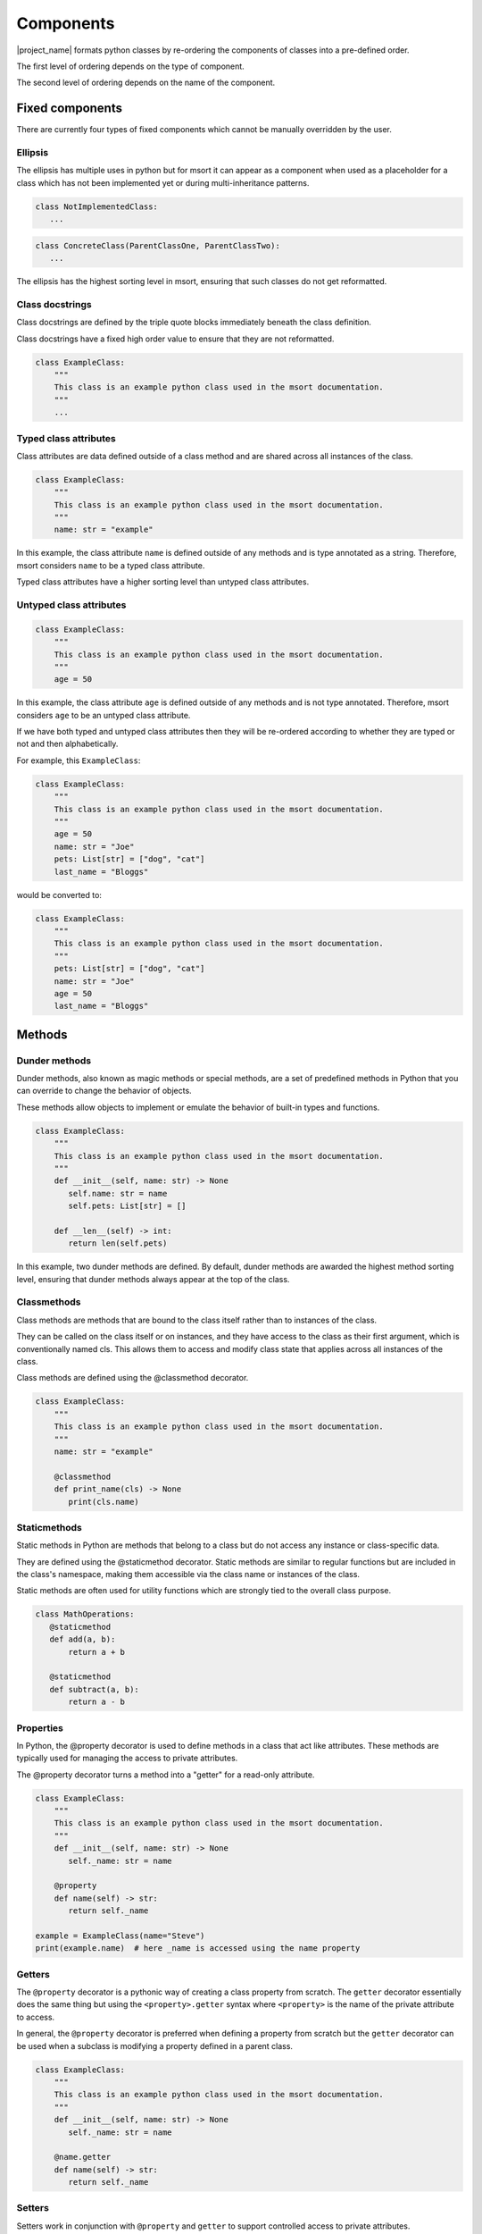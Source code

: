 .. _components-label:

Components
==========
|project_name| formats python classes by re-ordering the components of classes into a pre-defined order.

The first level of ordering depends on the type of component.

The second level of ordering depends on the name of the component.

.. _fixed-components-label:

Fixed components
----------------
There are currently four types of fixed components which cannot be manually overridden by the user.

Ellipsis
........
The ellipsis has multiple uses in python but for msort it can appear as a component when used as a
placeholder for a class which has not been implemented yet or during multi-inheritance patterns.

.. code-block:: python

 class NotImplementedClass:
    ...

.. code-block:: python

 class ConcreteClass(ParentClassOne, ParentClassTwo):
    ...

The ellipsis has the highest sorting level in msort, ensuring that such classes do not get reformatted.

Class docstrings
................
Class docstrings are defined by the triple quote blocks immediately beneath the class definition.

Class docstrings have a fixed high order value to ensure that they are not reformatted.

.. code-block:: python

 class ExampleClass:
     """
     This class is an example python class used in the msort documentation.
     """
     ...

Typed class attributes
......................
Class attributes are data defined outside of a class method and are shared across all instances
of the class.

.. code-block:: python

 class ExampleClass:
     """
     This class is an example python class used in the msort documentation.
     """
     name: str = "example"

In this example, the class attribute ``name`` is defined outside of any methods and is type annotated as a string.
Therefore, msort considers ``name`` to be a typed class attribute.

Typed class attributes have a higher sorting level than untyped class attributes.

Untyped class attributes
........................
.. code-block:: python

 class ExampleClass:
     """
     This class is an example python class used in the msort documentation.
     """
     age = 50

In this example, the class attribute ``age`` is defined outside of any methods and is not type annotated.
Therefore, msort considers ``age`` to be an untyped class attribute.

If we have both typed and untyped class attributes then they will be re-ordered according to whether they are typed or
not and then alphabetically.

For example, this ``ExampleClass``:

.. code-block:: python

 class ExampleClass:
     """
     This class is an example python class used in the msort documentation.
     """
     age = 50
     name: str = "Joe"
     pets: List[str] = ["dog", "cat"]
     last_name = "Bloggs"

would be converted to:

.. code-block:: python

 class ExampleClass:
     """
     This class is an example python class used in the msort documentation.
     """
     pets: List[str] = ["dog", "cat"]
     name: str = "Joe"
     age = 50
     last_name = "Bloggs"

.. _methods-label:

Methods
-------

Dunder methods
..............
Dunder methods, also known as magic methods or special methods, are a set of predefined methods in Python that
you can override to change the behavior of objects.

These methods allow objects to implement or emulate the behavior of built-in types and functions.

.. code-block:: python

 class ExampleClass:
     """
     This class is an example python class used in the msort documentation.
     """
     def __init__(self, name: str) -> None
        self.name: str = name
        self.pets: List[str] = []

     def __len__(self) -> int:
        return len(self.pets)

In this example, two dunder methods are defined. By default, dunder methods are awarded the highest method sorting
level, ensuring that dunder methods always appear at the top of the class.

Classmethods
............
Class methods are methods that are bound to the class itself rather than to instances of the class.

They can be called on the class itself or on instances, and they have access to the class as their first argument,
which is conventionally named cls. This allows them to access and modify class state that applies across all instances
of the class.

Class methods are defined using the @classmethod decorator.

.. code-block:: python

 class ExampleClass:
     """
     This class is an example python class used in the msort documentation.
     """
     name: str = "example"

     @classmethod
     def print_name(cls) -> None
        print(cls.name)

Staticmethods
.............
Static methods in Python are methods that belong to a class but do not access any instance or class-specific data.

They are defined using the @staticmethod decorator. Static methods are similar to regular functions but are included
in the class's namespace, making them accessible via the class name or instances of the class.

Static methods are often used for utility functions which are strongly tied to the overall class purpose.

.. code-block:: python

 class MathOperations:
    @staticmethod
    def add(a, b):
        return a + b

    @staticmethod
    def subtract(a, b):
        return a - b

Properties
..........
In Python, the @property decorator is used to define methods in a class that act like attributes.
These methods are typically used for managing the access to private attributes.

The @property decorator turns a method into a "getter" for a read-only attribute.

.. code-block:: python

 class ExampleClass:
     """
     This class is an example python class used in the msort documentation.
     """
     def __init__(self, name: str) -> None
        self._name: str = name

     @property
     def name(self) -> str:
        return self._name

 example = ExampleClass(name="Steve")
 print(example.name)  # here _name is accessed using the name property

Getters
.......
The ``@property`` decorator is a pythonic way of creating a class property from scratch. The ``getter`` decorator
essentially does the same thing but using the ``<property>.getter`` syntax where ``<property>`` is the name of the
private attribute to access.

In general, the ``@property`` decorator is preferred when defining a property from scratch but the ``getter`` decorator
can be used when a subclass is modifying a property defined in a parent class.

.. code-block:: python

 class ExampleClass:
     """
     This class is an example python class used in the msort documentation.
     """
     def __init__(self, name: str) -> None
        self._name: str = name

     @name.getter
     def name(self) -> str:
        return self._name

Setters
.......
Setters work in conjunction with ``@property`` and ``getter`` to support controlled access to private attributes.

The ``setter`` decorator allows controlled access whilst setting a new value.

.. code-block:: python

 class ExampleClass:
     """
     This class is an example python class used in the msort documentation.
     """
     def __init__(self, name: str) -> None
        self._name: str = name

     @name.getter
     def name(self) -> str:
        return self._name

     @name.setter
     def name(self, new_name: str) -> None:
        self._name = name


Deleters
........

Deleters work in conjunction with ``getter`` and ``setter`` to support controlled access to private attributes.

The ``deleter`` decorator allows controlled access to remove an attribute from a class - meaning the attribute is
no longer accessible for the particular instance of the class.

.. code-block:: python

 class ExampleClass:
     """
     This class is an example python class used in the msort documentation.
     """
     def __init__(self, name: str) -> None
        self._name: str = name

     @name.getter
     def name(self) -> str:
        return self._name

     @name.setter
     def name(self, new_name: str) -> None:
        self._name = name

     @name.deleter
     def name(self) -> None:
        del self._name

Other decorated methods
.......................
Any decorated class method without any of the above mentioned decorators is considered by msort to be a
**decorated method**. This includes decorators such as ``abstractmethod``, ``functools.lru_cache``, ``singledispatch``.

Instance methods
................
Instance methods are method which have access to the ``self`` object of an instantiated class and can access and modify
instance attributes.

Instance methods are the standard python class method.

.. code-block:: python

 class ExampleClass:
     """
     This class is an example python class used in the msort documentation.
     """
     def __init__(self, name: str) -> None
        self.name: str = name
        self.pets: List[str] = []

     def lower_name(self) -> str:
        return self.name.lower()

     def add_pet(self, new_pet: str) -> None:
        self.pets.append(new_pet)

``lower_name()`` and ``add_pet()`` are instance methods.

Private methods
...............
Private methods are often designated by starting with a single underscore ``_private_method()``.

Private methods are not supposed to be called outside of the class but are used by other methods of the class.

.. code-block:: python

 class ExampleClass:
     """
     This class is an example python class used in the msort documentation.
     """
     def __init__(self, first_name: str, last_name: str) -> None:
        self.first_name: str = first_name
        self.last_name: str = last_name
        self.pets: List[str] = []

     def full_name(self) -> str:
        return self._lower_first_name() + " " + self._lower_second_name()

     def _lower_first_name(self) -> str:
        return self.first_name.lower()

     def _lower_second_name(self) -> str:
        return self.second_name.lower()

In this example, ``_lower_first_name()`` and ``_lower_second_name()`` are private methods. By default, msort puts
private methods at the bottom of the class.

Inner Classes
.............
Classes may be defined within a class to encapsulate an inner class.

By default, msort sorts inner classes to the bottom of the class.

.. code-block:: python

 class ExampleClass:
     """
     This class is an example python class used in the msort documentation.
     """
     def __init__(self, first_name: str, last_name: str) -> None:
        self.first_name: str = FirstName(first_name)
        self.last_name: str = SecondName(last_name)
        self.pets: List[str] = []

     class FirstName:
        def __init__(self, first_name: str) -> None:
            self.name = first_name

     class SecondName:
        def __init__(self, second_name: str) -> None:
            self.name = second_name

Conflicts
---------
* If two different components are given the same sorting level then they will be sorted alphabetically.

* If the sorting level for a method is set to have higher precedence than a fixed component, then a ``ValueError`` will be raised.

* The ``ValueError`` can be overridden by using the ``--force`` option.
